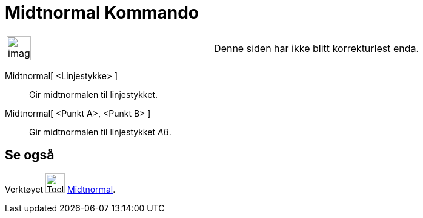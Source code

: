 = Midtnormal Kommando
:page-en: commands/PerpendicularBisector
ifdef::env-github[:imagesdir: /nb/modules/ROOT/assets/images]

[width="100%",cols="50%,50%",]
|===
a|
image:Ambox_content.png[image,width=40,height=40]

|Denne siden har ikke blitt korrekturlest enda.
|===

Midtnormal[ <Linjestykke> ]::
  Gir midtnormalen til linjestykket.
Midtnormal[ <Punkt A>, <Punkt B> ]::
  Gir midtnormalen til linjestykket _AB_.

== Se også

Verktøyet image:Tool_Perpendicular_Bisector.gif[Tool Perpendicular Bisector.gif,width=32,height=32]
xref:/tools/Midtnormal.adoc[Midtnormal].
